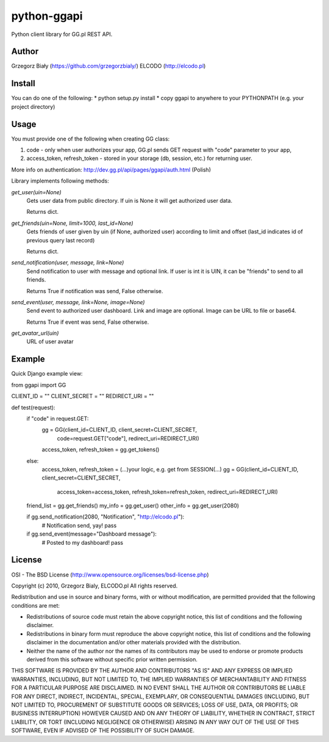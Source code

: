 ============
python-ggapi
============

Python client library for GG.pl REST API.

Author
------
Grzegorz Biały (https://github.com/grzegorzbialy/)
ELCODO (http://elcodo.pl)

Install
-------
You can do one of the following:
* python setup.py install
* copy ggapi to anywhere to your PYTHONPATH (e.g. your project directory)

Usage
-----

You must provide one of the following when creating GG class:

1. code - only when user authorizes your app, GG.pl sends GET request with "code" parameter to your app,
2. access_token, refresh_token - stored in your storage (db, session, etc.) for returning user.

More info on authentication: http://dev.gg.pl/api/pages/ggapi/auth.html (Polish)

Library implements following methods:

*get_user(uin=None)*
    Gets user data from public directory. If uin is None it will get authorized user data.

    Returns dict.

*get_friends(uin=None, limit=1000, last_id=None)*
    Gets friends of user given by uin (if None, authorized user) according to limit and offset (last_id indicates id of previous query last record)

    Returns dict.

*send_notification(user, message, link=None)*
    Send notification to user with message and optional link.
    If user is int it is UIN, it can be "friends" to send to all friends.

    Returns True if notification was send, False otherwise.

*send_event(user, message, link=None, image=None)*
    Send event to authorized user dashboard.
    Link and image are optional. Image can be URL to file or base64.

    Returns True if event was send, False otherwise.

*get_avatar_url(uin)*
    URL of user avatar

Example
-------

Quick Django example view::

from ggapi import GG

CLIENT_ID = ""
CLIENT_SECRET = ""
REDIRECT_URI = ""


def test(request):
    if "code" in request.GET:
        gg = GG(client_id=CLIENT_ID, client_secret=CLIENT_SECRET,
            code=request.GET["code"], redirect_uri=REDIRECT_URI)
        access_token, refresh_token = gg.get_tokens()
    else:
        access_token, refresh_token = (...)your logic, e.g. get from SESSION(...)
        gg = GG(client_id=CLIENT_ID, client_secret=CLIENT_SECRET,
            access_token=access_token, refresh_token=refresh_token,
            redirect_uri=REDIRECT_URI)

    friend_list = gg.get_friends()
    my_info = gg.get_user()
    other_info = gg.get_user(2080)

    if gg.send_notification(2080, "Notification", "http://elcodo.pl"):
        # Notification send, yay!
        pass

    if gg.send_event(message="Dashboard message"):
        # Posted to my dashboard!
        pass

License
-------
OSI - The BSD License (http://www.opensource.org/licenses/bsd-license.php)


Copyright (c) 2010, Grzegorz Bialy, ELCODO.pl
All rights reserved.

Redistribution and use in source and binary forms, with or without
modification, are permitted provided that the following conditions are met:

* Redistributions of source code must retain the above copyright notice, this list of conditions and the following disclaimer.
* Redistributions in binary form must reproduce the above copyright notice, this list of conditions and the following disclaimer in the documentation and/or other materials provided with the distribution.
* Neither the name of the author nor the names of its contributors may be used to endorse or promote products derived from this software without specific prior written permission.

THIS SOFTWARE IS PROVIDED BY THE AUTHOR AND CONTRIBUTORS "AS IS" AND ANY
EXPRESS OR IMPLIED WARRANTIES, INCLUDING, BUT NOT LIMITED TO, THE IMPLIED
WARRANTIES OF MERCHANTABILITY AND FITNESS FOR A PARTICULAR PURPOSE ARE
DISCLAIMED. IN NO EVENT SHALL THE AUTHOR OR CONTRIBUTORS BE LIABLE FOR ANY
DIRECT, INDIRECT, INCIDENTAL, SPECIAL, EXEMPLARY, OR CONSEQUENTIAL DAMAGES
(INCLUDING, BUT NOT LIMITED TO, PROCUREMENT OF SUBSTITUTE GOODS OR SERVICES;
LOSS OF USE, DATA, OR PROFITS; OR BUSINESS INTERRUPTION) HOWEVER CAUSED AND
ON ANY THEORY OF LIABILITY, WHETHER IN CONTRACT, STRICT LIABILITY, OR TORT
(INCLUDING NEGLIGENCE OR OTHERWISE) ARISING IN ANY WAY OUT OF THE USE OF THIS
SOFTWARE, EVEN IF ADVISED OF THE POSSIBILITY OF SUCH DAMAGE.